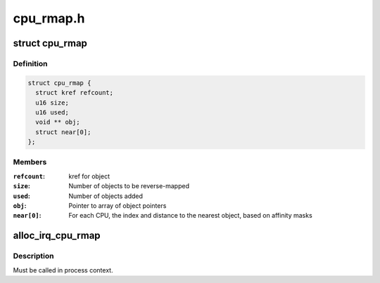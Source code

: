 .. -*- coding: utf-8; mode: rst -*-

==========
cpu_rmap.h
==========


.. _`cpu_rmap`:

struct cpu_rmap
===============

.. c:type:: cpu_rmap

    CPU affinity reverse-map


.. _`cpu_rmap.definition`:

Definition
----------

.. code-block:: c

  struct cpu_rmap {
    struct kref refcount;
    u16 size;
    u16 used;
    void ** obj;
    struct near[0];
  };


.. _`cpu_rmap.members`:

Members
-------

:``refcount``:
    kref for object

:``size``:
    Number of objects to be reverse-mapped

:``used``:
    Number of objects added

:``obj``:
    Pointer to array of object pointers

:``near[0]``:
    For each CPU, the index and distance to the nearest object,
    based on affinity masks




.. _`alloc_irq_cpu_rmap`:

alloc_irq_cpu_rmap
==================

.. c:function:: struct cpu_rmap *alloc_irq_cpu_rmap (unsigned int size)

    allocate CPU affinity reverse-map for IRQs

    :param unsigned int size:
        Number of objects to be mapped



.. _`alloc_irq_cpu_rmap.description`:

Description
-----------

Must be called in process context.

